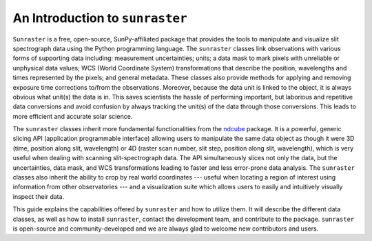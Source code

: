 An Introduction to ``sunraster``
================================

``Sunraster`` is a free, open-source, SunPy-affiliated package that provides
the tools to manipulate and visualize slit spectrograph data using the Python
programming language.  The ``sunraster`` classes link observations
with various forms of supporting data including: measurement
uncertainties; units; a data mask to mark pixels with
unreliable or unphysical data values; WCS (World Coordinate System)
transformations that describe the position, wavelengths and times
represented by the pixels; and general metadata.  These classes also
provide methods for applying and removing exposure time corrections to/from
the observations. Moreover, because the data unit is linked
to the object, it is always obvious what unit(s) the data is in.  This
saves scientists the hassle of performing important, but laborious and
repetitive data conversions and avoid confusion by always tracking the
unit(s) of the data through those conversions.  This leads to more
efficient and accurate solar science.

The ``sunraster`` classes inherit more fundamental functionalities from the
`ndcube`_ package.  It is a powerful, generic slicing API (application
programmable interface) allowing users to manipulate the same data
object as though it were 3D (time, position along slit, wavelength) or
4D (raster scan number, slit step, position along slit, wavelength),
which is very useful when dealing with scanning slit-spectrograph data.
The API simultaneously slices not only the data, but the uncertainties,
data mask, and WCS transformations leading to faster and less
error-prone data analysis.  The ``sunraster`` classes also inherit the
ability to crop by real world coordinates --- useful when locating a
region of interest using information from other observatories --- and a
visualization suite which allows users to easily and intuitively
visually inspect their data.

This guide explains the capabilities offered by ``sunraster``
and how to utilize them.  It will describe the different data classes,
as well as how to install ``sunraster``, contact the development team, and
contribute to the package.  ``sunraster`` is open-source and
community-developed and we are always glad to welcome new contributors
and users.

.. _ndcube: http://docs.sunpy.org/projects/ndcube/en/stable/
